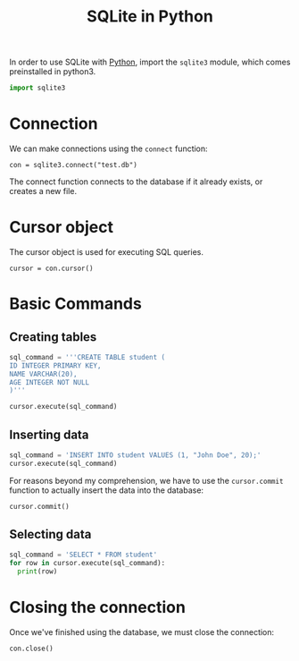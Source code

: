 :PROPERTIES:
:ID:       39fd79d2-0d2a-4c56-86c7-c39d83b109cc
:END:
#+title: SQLite in Python
#+filetags: :CS:

In order to use SQLite with [[id:df6a7bbc-b960-4d42-9904-b3191cc818f3][Python]], import the =sqlite3= module, which comes preinstalled in python3.
#+begin_src python :session :results none
import sqlite3
#+end_src

* Connection
We can make connections using the =connect= function:
#+begin_src python :session 
con = sqlite3.connect("test.db")
#+end_src

The connect function connects to the database if it already exists, or creates a new file.
* Cursor object
The cursor object is used for executing SQL queries.
#+begin_src python :session 
cursor = con.cursor()
#+end_src

* Basic Commands
** Creating tables
#+begin_src python :session :results none
sql_command = '''CREATE TABLE student (
ID INTEGER PRIMARY KEY,
NAME VARCHAR(20),
AGE INTEGER NOT NULL
)'''

cursor.execute(sql_command)
#+end_src

** Inserting data
#+begin_src python :session :results none
sql_command = 'INSERT INTO student VALUES (1, "John Doe", 20);'
cursor.execute(sql_command)
#+end_src

For reasons beyond my comprehension, we have to use the =cursor.commit= function to actually insert the data into the database:
#+begin_src python :session :results none
cursor.commit()
#+end_src

** Selecting data
#+begin_src python :session :results output
sql_command = 'SELECT * FROM student'
for row in cursor.execute(sql_command):
  print(row)
#+end_src

#+RESULTS:
: (1, 'John Doe', 20)

* Closing the connection
Once we've finished using the database, we must close the connection:
#+begin_src python :session :results none
con.close()
#+end_src
